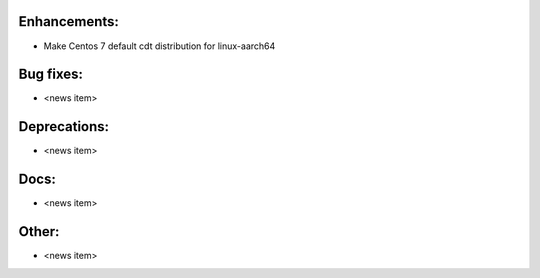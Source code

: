Enhancements:
-------------

* Make Centos 7 default cdt distribution for linux-aarch64

Bug fixes:
----------

* <news item>

Deprecations:
-------------

* <news item>

Docs:
-----

* <news item>

Other:
------

* <news item>

